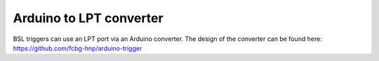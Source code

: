 .. _arduino2lpt:

========================
Arduino to LPT converter
========================

BSL triggers can use an LPT port via an Arduino converter. The design of the
converter can be found here: https://github.com/fcbg-hnp/arduino-trigger
